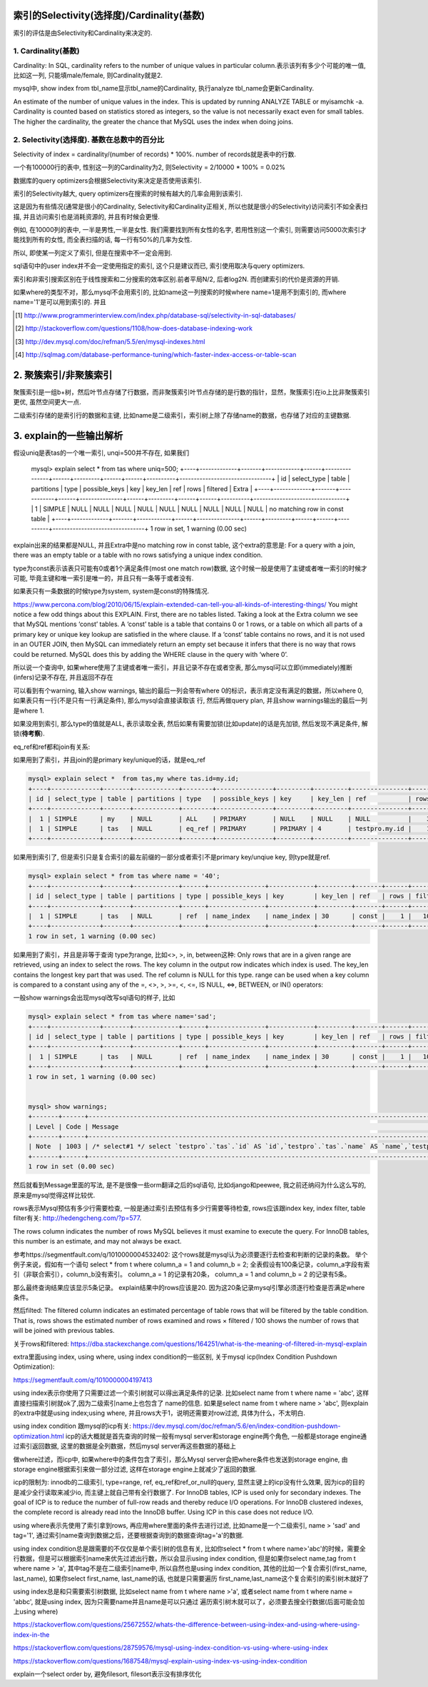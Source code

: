 索引的Selectivity(选择度)/Cardinality(基数)
==============================================

索引的评估是由Selectivity和Cardinality来决定的.

1. Cardinality(基数)
---------------------

Cardinality: In SQL, cardinality refers to the number of unique values in particular column.表示该列有多少个可能的唯一值, 比如这一列, 只能填male/female, 则Cardinality就是2.

mysql中, show index from tbl_name显示tbl_name的Cardinality, 执行analyze tbl_name会更新Cardinality.

An estimate of the number of unique values in the index. This is updated by running ANALYZE TABLE or myisamchk -a. Cardinality is counted based on statistics stored as integers, so the value is not necessarily exact even for small tables. The higher the cardinality, the greater the chance that MySQL uses the index when doing joins.

2. Selectivity(选择度). 基数在总数中的百分比
-----------------------------------------------

Selectivity of index = cardinality/(number of records) * 100%. number of records就是表中的行数.

一个有100000行的表中, 性别这一列的Cardinality为2, 则Selectivity = 2/10000 * 100% = 0.02%

数据库的query optimizers会根据Selectivity来决定是否使用该索引.

索引的Selectivity越大, query optimizers在搜索的时候有越大的几率会用到该索引.

这是因为有些情况(通常是很小的Cardinality, Selectivity和Cardinality正相关, 所以也就是很小的Selectivity)访问索引不如全表扫描, 并且访问索引也是消耗资源的, 并且有时候会更慢.

例如, 在10000列的表中, 一半是男性,一半是女性. 我们需要找到所有女性的名字, 若用性别这一个索引, 则需要访问5000次索引才能找到所有的女性, 而全表扫描的话, 每一行有50%的几率为女性.

所以, 即使某一列定义了索引, 但是在搜索中不一定会用到.

sql语句中的user index并不会一定使用指定的索引, 这个只是建议而已, 索引使用取决与query optimizers.

索引和非索引搜索区别在于线性搜索和二分搜索的效率区别.前者平局N/2, 后者log2N. 而创建索引的代价是资源的开销.

如果where的类型不对，那么mysql不会用索引的, 比如name这一列搜索的时候where name=1是用不到索引的, 而where name='1'是可以用到索引的.
并且

.. [#] http://www.programmerinterview.com/index.php/database-sql/selectivity-in-sql-databases/
.. [#] http://stackoverflow.com/questions/1108/how-does-database-indexing-work
.. [#] http://dev.mysql.com/doc/refman/5.5/en/mysql-indexes.html
.. [#] http://sqlmag.com/database-performance-tuning/which-faster-index-access-or-table-scan


2. 聚簇索引/非聚簇索引
===========================


聚簇索引是一组b+树，然后叶节点存储了行数据，而非聚簇索引叶节点存储的是行数的指针，显然，聚簇索引在io上比非聚簇索引更优, 虽然空间更大一点.


二级索引存储的是索引行的数据和主键, 比如name是二级索引，索引树上除了存储name的数据，也存储了对应的主键数据.


3. explain的一些输出解析
=================================



假设uniq是表tas的一个唯一索引, unqi=500并不存在, 如果我们

   mysql> explain select * from tas where uniq=500;
   +----+-------------+-------+------------+------+---------------+------+---------+------+------+----------+--------------------------------+
   | id | select_type | table | partitions | type | possible_keys | key  | key_len | ref  | rows | filtered | Extra                          |
   +----+-------------+-------+------------+------+---------------+------+---------+------+------+----------+--------------------------------+
   |  1 | SIMPLE      | NULL  | NULL       | NULL | NULL          | NULL | NULL    | NULL | NULL |     NULL | no matching row in const table |
   +----+-------------+-------+------------+------+---------------+------+---------+------+------+----------+--------------------------------+
   1 row in set, 1 warning (0.00 sec)

explain出来的结果都是NULL, 并且Extra中是no matching row in const table, 这个extra的意思是: For a query with a join, there was an empty table or a table with no rows satisfying a unique index condition.

type为const表示该表只可能有0或者1个满足条件(most one match row)数据, 这个时候一般是使用了主键或者唯一索引的时候才可能, 毕竟主键和唯一索引是唯一的，并且只有一条等于或者没有.

如果表只有一条数据的时候type为system, system是const的特殊情况.
    
https://www.percona.com/blog/2010/06/15/explain-extended-can-tell-you-all-kinds-of-interesting-things/
You might notice a few odd things about this EXPLAIN. First, there are no tables listed. Taking a look at the Extra column we see that MySQL mentions ‘const’ tables. A ‘const’ table is a table that contains 0 or 1 rows, or a table on which all parts of a primary key or unique key lookup are satisfied in the where clause. If a ‘const’ table contains no rows, and it is not used in an OUTER JOIN, then MySQL can immediately return an empty set because it infers that there is no way that rows could be returned. MySQL does this by adding the WHERE clause in the query with ‘where 0’.

所以说一个查询中, 如果where使用了主键或者唯一索引，并且记录不存在或者空表, 那么mysql可以立即(immediately)推断(infers)记录不存在, 并且返回不存在 

可以看到有个warning, 输入show warnings, 输出的最后一列会带有where 0的标识，表示肯定没有满足的数据，所以where 0, 如果表只有一行(不是只有一行满足条件), 那么mysql会直接读取该
行, 然后再做query plan, 并且show warnings输出的最后一列是where 1.

如果没用到索引, 那么type的值就是ALL, 表示读取全表, 然后如果有需要加锁(比如update)的话是先加锁, 然后发现不满足条件, 解锁(**待考察**).

eq_ref和ref都和join有关系:

如果用到了索引，并且join的是primary key/unique的话，就是eq_ref

.. code-block:: 

    mysql> explain select *  from tas,my where tas.id=my.id;
    +----+-------------+-------+------------+--------+---------------+---------+---------+---------------+------+----------+-------+
    | id | select_type | table | partitions | type   | possible_keys | key     | key_len | ref           | rows | filtered | Extra |
    +----+-------------+-------+------------+--------+---------------+---------+---------+---------------+------+----------+-------+
    |  1 | SIMPLE      | my    | NULL       | ALL    | PRIMARY       | NULL    | NULL    | NULL          |    3 |   100.00 | NULL  |
    |  1 | SIMPLE      | tas   | NULL       | eq_ref | PRIMARY       | PRIMARY | 4       | testpro.my.id |    1 |   100.00 | NULL  |
    +----+-------------+-------+------------+--------+---------------+---------+---------+---------------+------+----------+-------+


如果用到索引了, 但是索引只是复合索引的最左前缀的一部分或者索引不是primary key/unqiue key, 则type就是ref.

.. code-block:: 

    mysql> explain select * from tas where name = '40';
    +----+-------------+-------+------------+------+---------------+------------+---------+-------+------+----------+-------+
    | id | select_type | table | partitions | type | possible_keys | key        | key_len | ref   | rows | filtered | Extra |
    +----+-------------+-------+------------+------+---------------+------------+---------+-------+------+----------+-------+
    |  1 | SIMPLE      | tas   | NULL       | ref  | name_index    | name_index | 30      | const |    1 |   100.00 | NULL  |
    +----+-------------+-------+------------+------+---------------+------------+---------+-------+------+----------+-------+
    1 row in set, 1 warning (0.00 sec)


如果用到了索引，并且是非等于查询 type为range, 比如<>, >, in, between这种: Only rows that are in a given range are retrieved, using an index to select the rows. The key column in the output row indicates which index is used. The key_len contains the longest key part that was used. The ref column is NULL for this type. range can be used when a key column is compared to a constant using any of the =, <>, >, >=, <, <=, IS NULL, <=>, BETWEEN, or IN() operators:

一般show warnings会出现mysql改写sql语句的样子, 比如

.. code-block::

    mysql> explain select * from tas where name='sad';
    +----+-------------+-------+------------+------+---------------+------------+---------+-------+------+----------+-------+
    | id | select_type | table | partitions | type | possible_keys | key        | key_len | ref   | rows | filtered | Extra |
    +----+-------------+-------+------------+------+---------------+------------+---------+-------+------+----------+-------+
    |  1 | SIMPLE      | tas   | NULL       | ref  | name_index    | name_index | 30      | const |    1 |   100.00 | NULL  |
    +----+-------------+-------+------------+------+---------------+------------+---------+-------+------+----------+-------+
    1 row in set, 1 warning (0.00 sec)


    mysql> show warnings;
    +-------+------+-----------------------------------------------------------------------------------------------------------------------------------------------------------------------------------------------------------------+
    | Level | Code | Message                                                                                                                                                                                                         |
    +-------+------+-----------------------------------------------------------------------------------------------------------------------------------------------------------------------------------------------------------------+
    | Note  | 1003 | /* select#1 */ select `testpro`.`tas`.`id` AS `id`,`testpro`.`tas`.`name` AS `name`,`testpro`.`tas`.`uniq` AS `uniq`,`testpro`.`tas`.`tag` AS `tag` from `testpro`.`tas` where (`testpro`.`tas`.`name` = 'sad') |
    +-------+------+-----------------------------------------------------------------------------------------------------------------------------------------------------------------------------------------------------------------+
    1 row in set (0.00 sec)

然后就看到Message里面的写法, 是不是很像一些orm翻译之后的sql语句, 比如django和peewee, 我之前还纳闷为什么这么写的, 原来是mysql觉得这样比较优.

rows表示Mysql预估有多少行需要检查, 一般是通过索引去预估有多少行需要等待检查, rows应该跟index key, index filter, table filter有关: http://hedengcheng.com/?p=577.

The rows column indicates the number of rows MySQL believes it must examine to execute the query.
For InnoDB tables, this number is an estimate, and may not always be exact.

参考https://segmentfault.com/q/1010000004532402:
这个rows就是mysql认为必须要逐行去检查和判断的记录的条数。 
举个例子来说，假如有一个语句 select * from t where column_a = 1 and column_b = 2;
全表假设有100条记录，column_a字段有索引（非联合索引），column_b没有索引。
column_a = 1 的记录有20条， column_a = 1 and column_b = 2 的记录有5条。

那么最终查询结果应该显示5条记录。 explain结果中的rows应该是20. 因为这20条记录mysql引擎必须逐行检查是否满足where条件。


然后filted:
The filtered column indicates an estimated percentage of table rows that will be filtered by the table condition. That is, rows shows the estimated number of rows examined and rows × filtered / 100 shows the number of rows that will be joined with previous tables.

关于rows和filtered: https://dba.stackexchange.com/questions/164251/what-is-the-meaning-of-filtered-in-mysql-explain


extra里面using index, using where, using index condition的一些区别, 关于mysql icp(Index Condition Pushdown Optimization):

https://segmentfault.com/q/1010000004197413

using index表示你使用了只需要过滤一个索引树就可以得出满足条件的记录. 比如select name from t where name = 'abc', 这样直接扫描索引树就ok了,因为二级索引name上也包含了
name的信息. 如果是select name from t where name > 'abc', 则explain的extra中就是using index;using where, 并且rows大于1，说明还需要对row过滤, 具体为什么，不太明白.

using index condition 跟mysql的icp有关: https://dev.mysql.com/doc/refman/5.6/en/index-condition-pushdown-optimization.html
icp的话大概就是首先查询的时候一般有mysql server和storage engine两个角色, 一般都是storage engine通过索引返回数据, 这里的数据是全列数据，然后mysql server再这些数据的基础上

做where过滤，而icp中, 如果where中的条件包含了索引，那么Mysql server会把where条件也发送到storage engine, 由storage engine根据索引来做一部分过滤, 这样在storage engine上就减少了返回的数据.

icp的限制为: innodb的二级索引, type=range, ref, eq_ref和ref_or_null的query, 显然主键上的icp没有什么效果, 因为icp的目的是减少全行读取来减少io, 而主键上就自己带有全行数据了.
For InnoDB tables, ICP is used only for secondary indexes. The goal of ICP is to reduce the number of full-row reads and thereby reduce I/O operations. For InnoDB clustered indexes, the complete record is already read into
the InnoDB buffer. Using ICP in this case does not reduce I/O.

using where表示先使用了索引拿到rows, 再应用where里面的条件去进行过滤, 比如name是一个二级索引, name > 'sad' and tag='1', 通过索引name查询到数据之后，还要根据查询到的数据查询tag='a'的数据. 

using index condition总是跟需要的不仅仅是单个索引树的信息有关, 比如你select * from t where name>'abc'的时候，需要全行数据，但是可以根据索引name来优先过滤出行数，所以会显示using index condition,
但是如果你select name,tag from t where name > 'a', 其中tag不是在二级索引name中, 所以自然也是using index condition, 其他的比如一个复合索引(first_name, last_name), 如果你select first_name, last_name的话, 也就是只需要遍历
first_name,last_name这个复合索引的索引树木就好了

using index总是和只需要索引树数据, 比如select name from t where name >'a', 或者select name from t where name = 'abbc', 就是using index, 因为只需要name并且name是可以只通过
遍历索引树木就可以了，必须要去搜全行数据(后面可能会加上using where) 


https://stackoverflow.com/questions/25672552/whats-the-difference-between-using-index-and-using-where-using-index-in-the

https://stackoverflow.com/questions/28759576/mysql-using-index-condition-vs-using-where-using-index

https://stackoverflow.com/questions/1687548/mysql-explain-using-index-vs-using-index-condition



explain一个select order by, 避免filesort, filesort表示没有排序优化

